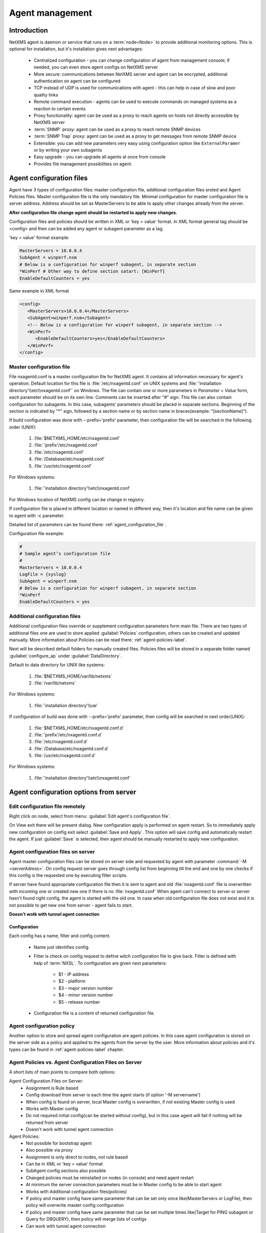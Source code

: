 ################
Agent management
################

Introduction
============
   
NetXMS agent is daemon or service that runs on a :term:`node<Node>` to provide additional
monitoring options. This is optional for installation, but it's installation gives next advantages:

   * Centralized configuration - you can change configuration of agent from management console; if needed, you can even store agent configs on NetXMS server
   * More secure: communications between NetXMS server and agent can be encrypted, additional authentication on agent can be configured
   * TCP instead of UDP is used for communications with agent - this can help in case of slow and poor quality links
   * Remote command execution - agents can be used to execute commands on managed systems as a reaction to certain events
   * Proxy functionality: agent can be used as a proxy to reach agents on hosts not directly accessible by NetXMS server
   * :term:`SNMP` proxy: agent can be used as a proxy to reach remote SNMP devices
   * :term:`SNMP Trap` proxy: agent can be used as a proxy to get messages from remote SNMP device
   * Extensible: you can add new parameters very easy using configuration option like ``ExternalParamer`` or by writing your own subagents
   * Easy upgrade - you can upgrade all agents at once from console
   * Provides file management possibilities on agent. 


Agent configuration files
=========================

Agent have 3 types of configuration files: master configuration file, additional 
configuration files sroted and Agent Policies files. Master configuration file is the only mandatory file. 
Minimal configuration for master configuration file is server address. Address should be  
set as MasterServers to be able to apply other changes already from the server.

**After configuration file change agent should be restarted to apply new changes.** 

Configuration files and policies should be written in XML or 'key = value' format. In XML 
format general tag should be <config> and then can be added any agent or subagent 
parameter as a tag.

'key = value' format example:

.. code-block:: cfg    
   
   MasterServers = 10.0.0.4
   SubAgent = winperf.nsm
   # Below is a configuration for winperf subagent, in separate section   
   *WinPerf # Other way to define section satart: [WinPerf]
   EnableDefaultCounters = yes
   
Same example in XML format

.. code-block:: xml    
   
   <config>   
      <MasterServers>10.0.0.4</MasterServers>
      <SubAgent>winperf.nsm</Subagent>
      <!-- Below is a configuration for winperf subagent, in separate section -->
      <WinPerf>
         <EnableDefaultCounters>yes</EnableDefaultCounters>
      </WinPerf>
   </config> 

.. _master-configuration-file-label:

Master configuration file
-------------------------
File nxagentd.conf is a master configuration file for NetXMS agent. It contains all 
information necessary for agent's operation. Default location for this file is 
:file:`/etc/nxagentd.conf` on UNIX systems and 
:file:`'installation directory'\\etc\\nxagentd.conf'` on Windows. The file can 
contain one or more parameters in *Parameter = Value* form, each parameter should 
be on its own line. Comments can be inserted after "#" sign. This file can also 
contain configuration for subagents. In this case, subagents’ parameters should 
be placed in separate sections. Beginning of the section is indicated by "*" sign, 
followed by a section name or by section name in braces(example: "[sectionName]").

If build configuration was done with --prefix='prefix' parameter, then configuration file will 
be searched in the following order (UNIX):

   1. :file:`$NETXMS_HOME/etc/nxagentd.conf`
   2. :file:`'prefix'/etc/nxagentd.conf`
   3. :file:`/etc/nxagentd.conf`
   4. :file:`/Database/etc/nxagentd.conf`
   5. :file:`/usr/etc/nxagentd.conf`
   
For Windows systems:

   1. :file:`'installation directory'\\etc\\nxagentd.conf`
   
For Windows location of NetXMS config can be change in registry. 


If configuration file is placed in different location or named in different way,
then it's location and file name can be given to agent with -c parameter. 

Detailed list of parameters can be found there: :ref:`agent_configuration_file`.
     
Configuration file example:

.. code-block:: cfg    
   
   #
   # Sample agent’s configuration file
   #
   MasterServers = 10.0.0.4
   LogFile = {syslog}
   SubAgent = winperf.nsm
   # Below is a configuration for winperf subagent, in separate section
   *WinPerf
   EnableDefaultCounters = yes
   
  
Additional configuration files
------------------------------
Additional configuration files override or supplement configuration parameters form main file. 
There are two types of additional files one are used to store applied :guilabel:`Policies` configuration, 
others can be created and updated manually. More information about Policies can be read there: :ref:`agent-policies-label`.

Next will be described default folders for manually created files. Policies files will be stored in a 
separate folder named :guilabel:`configure_ap` under :guilabel:`DataDirectory`.

Default to data directory for UNIX like systems:

    1. :file:`$NETXMS_HOME/var/lib/netxms`
    2. :file:`/var/lib/netxms`
    
For Windows systems:

    1. :file:`'installation directory'\\var`

If configuration of build was done with --prefix='prefix' parameter, then config will 
be searched in next order(UNIX):

   1. :file:`$NETXMS_HOME/etc/nxagentd.conf.d`
   2. :file:`'prefix'/etc/nxagentd.conf.d`
   3. :file:`/etc/nxagentd.conf.d`
   4. :file:`/Database/etc/nxagentd.conf.d`
   5. :file:`/usr/etc/nxagentd.conf.d`
   
For Windows systems:

   1. :file:`'installation directory'\\etc\\nxagentd.conf`
   
   
.. _stored-agent-configurations-label:
   
Agent configuration options from server
=======================================

.. _edit_agent_configuration_remotly:

Edit configuration file remotely
--------------------------------

Right click on node, select from menu: :guilabel:`Edit agent's configuration file`. 

On View exit there will be present dialog. New configuration apply is performed on agent restart. So to 
immediately apply new configuration on config exit select :guilabel:`Save and Apply`. This option will 
save config and automatically restart the agent. If just :guilabel:`Save` is selected, then agent 
should be manually restarted to apply new configuration.


Agent configuration files on server
-----------------------------------
   
Agent master configuration files can be stored on server side and requested by agent with 
parameter :command:`-M <serverAdress>`. On config request server goes through config list 
from beginning till the end and one by one checks if this config is the requested one by 
executing filter scripts. 

If server have found appropriate configuration file then it is sent to agent and old
:file:`nxagentd.conf` file is overwritten with incoming one or created new one if there is no :file:`nxagentd.conf` 
When agent can't connect to server or server hasn't found right config, the agent is started 
with the old one. In case when old configuration file does not exist and it is not possible to 
get new one from server - agent fails to start. 

.. versionadded:: 1.2.15    

**Doesn't wotk with tunnel agent connection**

Configuration
~~~~~~~~~~~~~

Each config has a name, filter and config content. 

 - Name just identifies config.
 - Filter is check on config request to define witch configuration file to 
   give back. Filter is defined with help of :term:`NXSL`. To configuration are given 
   next parameters:
   
    - $1 - IP address
    - $2 - platform
    - $3 - major version number
    - $4 - minor version number
    - $5 - release number
    
 - Configuration file is a content of returned configuration file. 

.. figure:: _images/agent_config_manager.png

Agent configuration policy
--------------------------

Another option to store and spread agent configuration are agent policies. In this case agent 
configuration is stored on the server side as a policy and applied to the agents from the server 
by the user. More information about policies and it's types can be found in 
:ref:`agent-policies-label` chapter.

Agent Policies vs. Agent Configuration Files on Server 
------------------------------------------------------

A short lists of main points to compare both options:

Agent Configuration Files on Server:
  - Assignment is Rule based 
  - Config download from server is each time the agent starts (if option '-M servername')
  - When config is found on server, local Master config is overwritten, if not existing Master 
    config is used
  - Works with Master config
  - Do not required initial config(can be started without config), but in this case agent 
    will fail if nothing will be returned from server
  - Doesn't work with tunnel agent connection

Agent Policies:
  - Not possible for bootstrap agent
  - Also possible via proxy
  - Assignment is only direct to nodes, not rule based
  - Can be in XML or 'key = value' format
  - SubAgent config sections also possible
  - Changed policies must be reinstalled on nodes (in console) and need agent restart
  - At minimum the server connection parameters must be in Master config to be able to start agent
  - Works with Additional configuration files(policies)
  - If policy and master config have same parameter that can be set only once 
    like(MasterServers or LogFile), then policy will overwrite master config configuration
  - If policy and master config have same parameter that can be set multiple times 
    like(Target for PING subagent or Query for DBQUERY), then policy will merge lists of configs
  - Can work with tunnel agent connection

.. _agent-policies-label:
  
Agent Policies
==============

Agent policies can be configured on server in :guilabel:`Policies` part. There are 2 types of
policies: Agent configuration file policy and Log parser policy. 

Advantage of creating configuration in policies - if configuration for nodes is changed, 
then it should be changed only once for all nodes on witch it is applied. 

Agent configuration file policy
-------------------------------

There can be used the same parameters and format as in any NetXMS agent configuration file 
(key=value format or XML format).

To create policy in menu of container where should be created policy select 
:menuselection:`Create->Agent configuration policy...` and give required object name and 
press :guilabel:`OK`. Than newly created policy can be modified by selecting 
:menuselection:`Edit Policy...` from object menu. 

Example:

.. code-block:: cfg

  MasterServer=127.0.0.1
  SubAgent=netsvc.nsm
  SubAgent=dbquery.nsm
  SubAgent=filemgr.nsm

  [DBQUERY]
  Database=id=myDB;driver=mysql.ddr;server=127.0.0.1;login=netxms;password=xxxxx;dbname=netxms
  Query=dbquery1:myDB:60:SELECT name FROM images
  ConfigurableQuery=dbquery2:myDB:Comment in param :SELECT name FROM images WHERE name like ?
  ConfigurableQuery=byID:myDB:Comment in param :SELECT name FROM users WHERE id=?
    
  [filemgr]
  RootFolder=/

.. code-block:: xml

  <config>
    <agent>
      <!-- there can be added comment -->
      <MasterServers>127.0.0.1</MasterServers>
      <SubAgent>netsvc.nsm</SubAgent>
      <SubAgent>dbquery.nsm</SubAgent>
      <SubAgent>filemgr.nsm</SubAgent>
    </agent>
    <DBQUERY>
      <Database>id=myDB;driver=mysql.ddr;server=127.0.0.1;login=netxms;password=xxxxx;dbname=netxms</Database>
      <Query>dbquery1:myDB:60:SELECT name FROM images</Query>
      <ConfigurableQuery>dbquery2:myDB:Comment in param :SELECT name FROM images WHERE name like ?</ConfigurableQuery>
      <ConfigurableQuery>byID:myDB:Comment in param :SELECT name FROM users WHERE id=?</ConfigurableQuery>
    </DBQUERY>      
    <filemgr>
      <RootFolder>/</RootFolder>
    </filemgr>
  </config>

Example:

      .. figure:: _images/policy_example.png
      
Nodes should be manually restarted after policy was applied, changed or removed 
to run it with new configuration.
      
Log parser policy
-----------------

Infromation about log parser format available in :ref:`log-monitoring` chapter. 

To create policy in menu of container where should be created policy select 
:menuselection:`Create->Log parser policy...` and give required object name and 
press :guilabel:`OK`. Than newly created policy can be modified by selecting 
:menuselection:`Edit Policy...` from object menu. 

Parser configuration is applied on instalaltion - no agent restart required. 

Policy group
------------

Policies can be organized into groups. 

To create new group select :menuselection:`Create->Policy group...` and give 
required object name and press :guilabel:`OK`.

Common information
------------------

After policy is created it should be installed on required nodes. Node and agent on it 
should be up and running. To install policy in object menu select :menuselection:`Install...`,
select :guilabel:`Install on nodes selected below`, select required nodes in object browser and 
click :guilabel:`OK`. 

Installed policy configurations are stored as additional config files under agent 
:guilabel:`DataDirectory`. List of applied policies is stored in agent local database. If policy is 
successfully applied on a :term:`node <Node>` it will be seen under this policy.

Example:

      .. figure:: _images/applied_policy.png

If Policies have changed it should be reapplied manually. Is is done with command in 
object menu :menuselection:`Install...`, then select :guilabel:`Install on all nodes where this 
policy already installed` and click :guilabel:`OK`.

Policy can be also uninstalled. To do this right click on policy object and select 
:menuselection:`Uninstall...`, select node from witch this policy will be removed and click :guilabel:`OK`.
In this case additional configuration file is removed from node.  

In case of Policy deploy, Policy uninstall, Policy update job fail, unsuccessfully operation will be 
scheduled for re-execution. :guilabel:`JobRetryCount` server configuration variable represents 
number of retries. First time job is rescheduled in 10 minutes. Each next wait time is twice more 
than the previous time.  

Installed policies are checked on configuration poll and are reinstalled if policy is marked as 
applied on a server, but is missing on the node.
      
.. note::
    
    Some types of policies require agent restart for changes to be applied. 
 

Agent registration
==================

There are available two ways of agent, server communication. Standard one is when server initialize 
connection to agent, the second one is when tunnel is used and agent initialize connection to server.

Server to agent connection
--------------------------

There are few ways to register agent:
   1. To enter it manually by creating a node
   2. Run the network discovery and enter the range of IP addresses.
   3. Register agent on management server "nxagentd -r <addr>",  where <addr> is the IP address of server. 
      To register agents using this option also :guilabel:`EnableAgentRegistration` parameter should be set to 1.
      
.. _agent-to-server-agent-conf-label:   
   
Agent to server connection
--------------------------

This connection requires certificate configuration on server side. More about required actions can be found in 
:ref:`server-tunnel-cert-conf`. Agent requires :guilabel:`ServerConnection` parameter set in agentd.conf file to 
server :term:`DNS` or server IP address. 

Just after start agent will try to connect to server. On first connect node will be shown in list of 

There are few ways to register agent:
   1. To enter it manually by creating a node and then binding tunnel to already created node.
   2. Create node from :guilabel:`Agent Tunnel Manager` view by selecting one or more tunnels and selecting 
      :guilabel:`Create node and bind...` menu item. 
   
Security
========

Message encryption in server to agent connection 
------------------------------------------------

Server encryption policy is configured in :guilabel:`Server Configuration` view by 
selecting one of 4 options for :guilabel:`DefaultEncryptionPolicy` parameter. Default 
Policy is 1. 

Policy types:

  * 0 - Forbid encryption. Will communicate with agents only using plain text messages.
    If agent force encryption(set :guilabel:`RequireEncryption` agent configuration 
    parameter to :guilabel:`yes`), server will not connect with this agent. 
  * 1 - Allow encryption. Will communicate with agents using plain text messages if for 
    exact node is not defined encryption force by setting :guilabel:`RequireEncryption` 
    agent configuration parameter to :guilabel:`yes` or by selecting 
    :guilabel:`Force encryption` option in Communication properties of node object. 
  * 2 - Encryption preferred. Will communicate with agent using encryption. In case if 
    agent does not support encryption will communicate with it using plain text. 
  * 3 - Encryption required. Will communicate with agent using encryption. In case if 
    agent does not support encryption will not establish connection. 
    
.. figure:: _images/node_communications_tab.png

    Force encryption option for node.
  

.. note::
  Configuration will be simplified in next releases. 

Security in agent to server connection
--------------------------------------

Agent to server connection uses :term:`TLS` protocol to ensure communication security. Server has root certificate, that 
is used to issue public certificate for agent. Additionally to this server issues certificates only to the nodes that were 
manually accepted on server, this process can be automated by NXShell if required. More information: 
`NXShell examples <https://wiki.netxms.org/wiki/Using_nxshell_to_automate_bulk_operations>`_, 
`Latest Javadoc <https://www.netxms.org/documentation/javadoc/latest/>`_.
  
Server access levels
--------------------

Depending on how server's IP address(or domain) is added to in nxagentd.conf, it will 
have different access level. It is preferred to use MasterServers. There are 3 levels 
of access for an agent:  

   1. MasterServers - full access.
   2. ControlServers - can read data and execute predefined actions, but cannot change 
      config nor install policies.
   3. Servers - read only access. (Is default for tunneled agent connection if other server level is not defined)
   
In case if server IP is not listed in one of this parameters agent will not enable 
connection with server in server to agent connection or will set access level to :guilabel:`Servers` if tunnel 
connection is used. 

Shared secret
-------------

Shared secret is another level of server verification. By default authentication is 
disabled. 

To enable :guilabel:`Shared Secret` verification on agent set :guilabel:`RequireAuthentication` 
agent configuration parameter to :guilabel:`yes`. In :guilabel:`SharedSecret` agent 
configuration parameter set password what should be used for authentication.

If authentication for agent is enabled, then while connection agent requested shared 
secret from the server. Server check if password was set for this specific node in 
:guilabel:`Shared secret` field in communication properties of node. In case if there is 
no shared secret server sends content of :guilabel:`AgentDefaultSharedSecret` server 
configuration variable as shared secret. 

.. figure:: _images/node_communications_tab.png

    Shared secret field in node communication properties. 

In case shared secrets are not identical connection is not established. 

Password encryption
-------------------

When it is required to write password or :guilabel:`Shared Secret` in agent
configuration file, there is possibility to encrypt it. All passwords can 
be encrypted with help of :ref:`nxencpasswd-tools-label` command line tool and added 
in configuration file in encrypted way. 
  
.. _subagent_list:
  
Subagents
=========
Subagents are used to extend agent functionality. NetXMS subagent are libraries that are loaded by agent.
By default all subagents are included in agent build. Subagent may be not included in build
only if on time of the build there were no required libraries for subagent build. To enable 
subagent is require just to add line in main agent configuration file(example: "Subagent=dbquery.nsm").
More about configuration and usage of subagents will be described in monitoring chapters.

There is list of available manually loaded NetXMS subagents:

  * DB2
  * FileMGR
  * DBQuery
  * ECS
  * Informix
  * Java
  * lm-sensors
  * ODBCQuery
  * Oracle
  * Ping
  * PortCheck
  * netsvc
  * UPS
  * WinPref
  * WMI
  * MongoDB
  * Java
  
.. _java-subagent:
  
Java subagent
-------------

This is a special type of subagent, that allows to load Java plugins(subagents written using Java language). 
Java subagent does not provide any functionality by itself. 

There are several configuration parameters that are supported by Java subagent. None of them is mandatory. 

.. list-table::
   :header-rows: 1
   :widths: 50 200
   
   * - Parameter
     - Description
   * - Jvm
     - Path to JVM. System default is used if not set.
   * - Classpath
     - This parameter is added to java CLASSPATH.
   * - Plugin
     - This parameter defines plugin that should be loaded. Can be used multiple times. 

Configuration example:

.. code-block:: cfg

   MasterServers = netxms.demo
   SubAgent=java.nsm
   
   [JAVA]
   Jvm = /path/to/jvm
   Classpath = /path/to/user/classes
   Plugin = bind9.jar


Java plugins
~~~~~~~~~~~~

List of avalivable java plugins:

  * JMX
  * Bind9
  
Load of subagent as separate process
------------------------------------

Load of subagent as separate process can be used in case it is necessary to load agent and subagent 
under different users. It can be done by adding ``ExternalSubagent`` parameter with unique ID that 
will represent connection name between agent and subagent. Create second configuration file for this 
subagent and add there ``ExternalMasterAgent`` parameter with same ID and run instance of :file:`nxagentd` with 
this config. Now external subagent will communicate with master agent using Named Pipe. Only master agent will 
communicate with server. 

Agent Proxy node configuration
==============================

In case it is required to monitor nodes behind firewall, it can be configured 
access to one of subnet nodes and used this node as a proxy node for others. 

Proxy node can be set while node creation or in :guilabel:`Communications` tab 
of node properties. To configure proxy node select node in object selector 
:guilabel:`NetXMS Agent Proxy`.

.. figure:: _images/create_node.png

.. figure:: _images/node_communications_tab.png

Agent configuration
-------------------

To enable NetXMS Agent proxy "EnableProxy" agent configuration parameter should 
be set to :guilabel:`yes`.


.. _agent-external-parameter:

Agent External Metrics
======================

Other option to define new Metric that can be collected form node is to use 
``ExternalParameter``/``ExternalParameterShellExec``, or ``ExternalList``, or 
``ExternalParametersProvider`` configuration parameters to define command that will 
be executed on a node and it's output will be provided as a Metric. In such way can 
be added parameter and list metrics. 

ExternalParameter/ExternalParameterShellExec
--------------------------------------------

``ExternalParameter`` defines name of the metric and command that is executed synchronously 
when this metric is requested  by server. There can be provided parameters form DCI 
configuration, that will be available like $1, $2, $3..., $9 variables. To accept 
arguments metric name should contain "(*)" symbols after name. Only first line of 
script output will be given as a result of execution(metric value).

``ExternalParameterShellExec`` has same meaning as ``ExternalParameter`` with exception that 
agent will use shell to execute specified command instead of system process exeution 
API. This difference presented only on Windows system, on other systems 
``ExternalParameter`` and ``ExternalParameterShellExec`` behaves identically.

To add multiple parameters, you should use multiple 
``ExternalParameter``/``ExternalParameterShellExec`` entries.

As this commands are executed synchronously, long commands may cause timeout. In this 
case ``ExecTimeout`` configuration parameter can be set to change external parameter 
execution timeout or ``ExternalParametersProvider`` can be used. 

.. code-block:: cfg

  # Exaple

  # Woithout DCI parameters
  ExternalParameter=Name:command
  ExternalParameterShellExec=Name:command

  # With DCI parameters
  ExternalParameter=Name(*):command $1 $2
  ExternalParameterShellExec=Name(*):command $1 $2

  #Real examples
  ExternalParameter = Test:echo test
  ExternalParameter = LineCount(*):cat $1 | wc -l
  
  
ExternalList
------------

``ExternalList`` defines name of the list metric and command that is executed 
synchronously when this metric is requested by server. There can be provided parameters 
form DCI configuration, that will be available like $1, $2, $3..., $9 variables. To 
accept arguments metric name should contain "(*)" symbols after name. Lines of list 
are separated with new line. 

.. code-block:: cfg

  # Exaple

  # Woithout DCI parameters
  ExternalList=Name:command

  # With DCI parameters
  ExternalList=Name(*):command $1 $2

ExternalParameter
-----------------

``ExternalParameter`` defines name of the metric and command that is executed 
synchronously when this metric is requested by server. There can be provided parameters 
form DCI configuration, that will be available like $1, $2, $3..., $9 variables. To 
accept arguments metric name should contain "(*)" symbols after name.

.. code-block:: cfg

  # Exaple

  # Woithout DCI parameters
  ExternalParameter=Name:command

  # With DCI parameters
  ExternalParameter=Name(*):command $1 $2
  
ExternalParametersProvider
--------------------------

``ExternalParametersProvider`` defines command(script) and execution interval in seconds. Defined 
script will be executed as per interval and agent will cache parameter list. When server 
will request one of provided parameters it's value will be read from the agent cache. 
Main purpose is to providing data from long-running processes, or return multiple 
values at once. This approach can be also used for getting table database results in 
parameter way(like columnName=value). 

Script should print one or more "Parameter=Value" pairs to standard output. Multiple 
pairs should be separated by new line. If parameter takes argument, it should be 
included in "Parameter(...)".

Example of the script:

.. code-block:: shell
  
  #!/bin/sh 
  echo 'Parameter1=Value1'  
  echo 'Parameter2=Value2'  
  echo 'ParameterWithArgs(AAA)=Value3'  
  echo 'ParameterWithArgs(BBB)=Value4'
  
Example of agent configuration:

.. code-block:: cfg
  
  #Exaple
  ExternalParametersProvider=PATH_TO_PROVIDER_SCRIPT:POLL_TIME_IN_SECONDS
  
  #Example (run /tmp/test.sh every 5 seconds)
  ExternalParametersProvider=/tmp/test.sh:5
  
ExternalTable
-------------

``ExternalTable`` defines name of the table metric, table metric description, column separator, 
instance column and command. Command is executed synchronously when this metric is requested by server.
Each table line is separated with new line symbol. First line in returned text used as a name of the columns 
and all next lines will be used like table data. There can be provided parameters form DCI configuration, 
that will be available like $1, $2, $3..., $9 variables. To accept arguments metric name should contain 
"(*)" symbols after name.

.. code-block:: cfg

  # Exaple

  # Woithout DCI parameters
  ExternalTable=dciName:instanceColumns=columnName;description=description;separator=|:command

  # With DCI parameters
  ExternalTable(*)=dciName:instanceColumns=columnName;description=description;separator=|:command $1 $2

Separator supports special macross for separator:
    
    * \\n - \\n
    * \\r - \\r
    * \\s - space
    * \\t - tab
    * \\u115 - unicode character number 115
